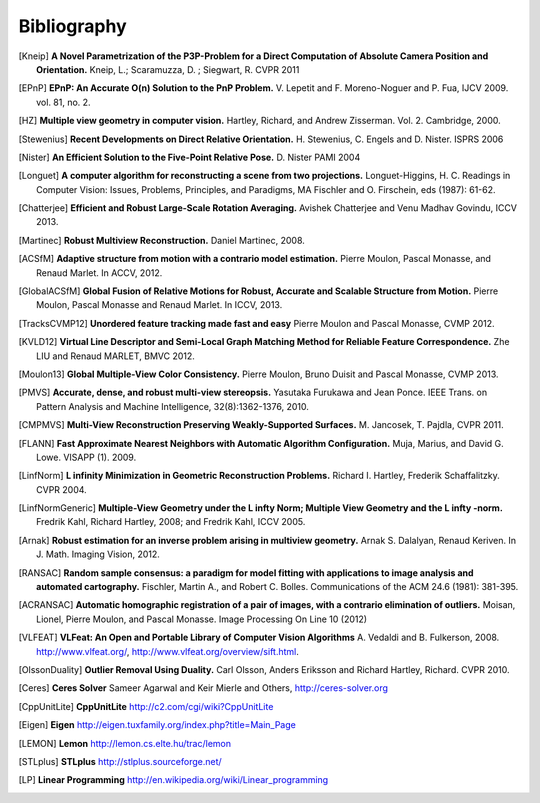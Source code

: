 .. _sec-bibliography:

============
Bibliography
============

.. [Kneip] **A Novel Parametrization of the P3P-Problem for a Direct Computation of Absolute Camera Position and Orientation.**
    Kneip, L.; Scaramuzza, D. ; Siegwart, R.
    CVPR 2011
    
.. [EPnP] **EPnP: An Accurate O(n) Solution to the PnP Problem.**
    V. Lepetit and F. Moreno-Noguer and P. Fua, IJCV 2009. vol. 81, no. 2.
    
.. [HZ] **Multiple view geometry in computer vision.**
    Hartley, Richard, and Andrew Zisserman. 
    Vol. 2. Cambridge, 2000.
    
.. [Stewenius] **Recent Developments on Direct Relative Orientation.**
      H. Stewenius, C. Engels and D. Nister.
      ISPRS 2006

.. [Nister] **An Efficient Solution to the Five-Point Relative Pose.**
    D. Nister
    PAMI 2004
    
.. [Longuet] **A computer algorithm for reconstructing a scene from two projections.**
    Longuet-Higgins, H. C.
    Readings in Computer Vision: Issues, Problems, Principles, and Paradigms, MA Fischler and O. Firschein, eds (1987): 61-62.
    
.. [Chatterjee] **Efficient and Robust Large-Scale Rotation Averaging.**
    Avishek Chatterjee and Venu Madhav Govindu, ICCV 2013.

.. [Martinec] **Robust Multiview Reconstruction.**
    Daniel Martinec, 2008.
    
.. [ACSfM] **Adaptive structure from motion with a contrario model estimation.**
    Pierre Moulon, Pascal Monasse, and Renaud Marlet.
    In ACCV, 2012.

.. [GlobalACSfM] **Global Fusion of Relative Motions for Robust, Accurate and Scalable Structure from Motion.**
    Pierre Moulon, Pascal Monasse and Renaud Marlet.
    In ICCV, 2013.
    
.. [TracksCVMP12] **Unordered feature tracking made fast and easy**
    Pierre Moulon and Pascal Monasse, CVMP 2012.
    
.. [KVLD12] **Virtual Line Descriptor and Semi-Local Graph Matching Method for Reliable Feature Correspondence.**
    Zhe LIU and Renaud MARLET, BMVC 2012.
    
.. [Moulon13] **Global Multiple-View Color Consistency.**
    Pierre Moulon, Bruno Duisit and Pascal Monasse, CVMP 2013.
    
.. [PMVS] **Accurate, dense, and robust multi-view stereopsis.**
    Yasutaka Furukawa and Jean Ponce.
    IEEE Trans. on Pattern Analysis and Machine Intelligence, 32(8):1362-1376, 2010.

.. [CMPMVS] **Multi-View Reconstruction Preserving Weakly-Supported Surfaces.**
    M. Jancosek, T. Pajdla, CVPR 2011.

.. [FLANN] **Fast Approximate Nearest Neighbors with Automatic Algorithm Configuration.**
    Muja, Marius, and David G. Lowe.  VISAPP (1). 2009.
 
.. [LinfNorm] **L infinity Minimization in Geometric Reconstruction Problems.**
    Richard I. Hartley, Frederik Schaffalitzky. CVPR 2004.

.. [LinfNormGeneric] **Multiple-View Geometry under the L infty Norm; Multiple View Geometry and the L infty -norm.**
    Fredrik Kahl, Richard Hartley, 2008; and Fredrik Kahl, ICCV 2005.

.. [Arnak] **Robust estimation for an inverse problem arising in multiview geometry.**
    Arnak S. Dalalyan, Renaud Keriven. In J. Math. Imaging Vision, 2012.

.. [RANSAC] **Random sample consensus: a paradigm for model fitting with applications to image analysis and automated cartography.**
    Fischler, Martin A., and Robert C. Bolles. 
    Communications of the ACM 24.6 (1981): 381-395.
    
.. [ACRANSAC] **Automatic homographic registration of a pair of images, with a contrario elimination of outliers.**
    Moisan, Lionel, Pierre Moulon, and Pascal Monasse.
    Image Processing On Line 10 (2012)

.. [VLFEAT]  **VLFeat: An Open and Portable Library of Computer Vision Algorithms**
    A. Vedaldi and B. Fulkerson, 2008. http://www.vlfeat.org/, http://www.vlfeat.org/overview/sift.html.

.. [OlssonDuality] **Outlier Removal Using Duality.**
    Carl Olsson, Anders Eriksson and Richard Hartley, Richard. CVPR 2010.
 
.. [Ceres] **Ceres Solver**
    Sameer Agarwal and Keir Mierle and Others, http://ceres-solver.org

.. [CppUnitLite] **CppUnitLite** http://c2.com/cgi/wiki?CppUnitLite

.. [Eigen] **Eigen** http://eigen.tuxfamily.org/index.php?title=Main_Page

.. [LEMON] **Lemon** http://lemon.cs.elte.hu/trac/lemon

.. [STLplus] **STLplus** http://stlplus.sourceforge.net/

.. [LP] **Linear Programming** http://en.wikipedia.org/wiki/Linear_programming

